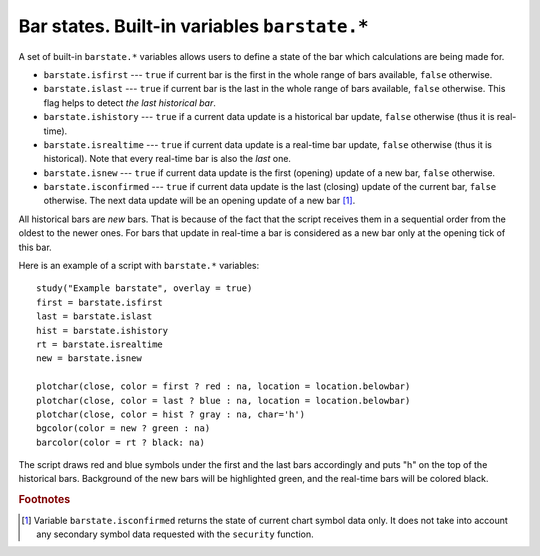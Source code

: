 Bar states. Built-in variables ``barstate.*``
=============================================

A set of built-in ``barstate.*`` variables allows users to define a state
of the bar which calculations are being made for.

-  ``barstate.isfirst`` --- ``true`` if current bar is the first in the
   whole range of bars available, ``false`` otherwise.

-  ``barstate.islast`` --- ``true`` if current bar is the last in the
   whole range of bars available, ``false`` otherwise. This flag helps to detect *the last historical bar*.

-  ``barstate.ishistory`` --- ``true`` if a current data update is a historical bar update, ``false`` otherwise (thus it is real-time).

-  ``barstate.isrealtime`` --- ``true`` if current data update is a real-time bar update, 
   ``false`` otherwise (thus it is historical). Note that every real-time bar is also the *last* one.

-  ``barstate.isnew`` --- ``true`` if current data update is the first (opening) update of a new bar,
   ``false`` otherwise.

-  ``barstate.isconfirmed`` --- ``true`` if current data update is the last (closing) update of the current bar, 
   ``false`` otherwise. The next data update will be an opening update of a new bar [#isconfirmed]_.

All historical bars are *new* bars. That is because of the fact that the script receives them in a sequential order 
from the oldest to the newer ones. For bars that update in real-time a bar
is considered as a new bar only at the opening tick of this bar.

Here is an example of a script with ``barstate.*`` variables::

    study("Example barstate", overlay = true)
    first = barstate.isfirst
    last = barstate.islast
    hist = barstate.ishistory
    rt = barstate.isrealtime
    new = barstate.isnew

    plotchar(close, color = first ? red : na, location = location.belowbar)
    plotchar(close, color = last ? blue : na, location = location.belowbar)
    plotchar(close, color = hist ? gray : na, char='h')
    bgcolor(color = new ? green : na)
    barcolor(color = rt ? black: na)

.. image:: images/Chart_barstate_1.jpg

The script draws red and blue symbols under the first and the last bars
accordingly and puts "h" on the top of the historical bars. Background
of the new bars will be highlighted green, and the real-time bars will
be colored black.

.. rubric:: Footnotes

.. [#isconfirmed] Variable ``barstate.isconfirmed`` returns the state of current chart symbol data only. 
   It does not take into account any secondary symbol data requested with the ``security`` function.

